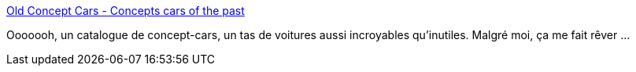 :jbake-type: post
:jbake-status: published
:jbake-title: Old Concept Cars - Concepts cars of the past
:jbake-tags: voiture,concepts,catalog,_mois_janv.,_année_2021
:jbake-date: 2021-01-18
:jbake-depth: ../
:jbake-uri: shaarli/1610984181000.adoc
:jbake-source: https://nicolas-delsaux.hd.free.fr/Shaarli?searchterm=http%3A%2F%2Foldconceptcars.com%2F&searchtags=voiture+concepts+catalog+_mois_janv.+_ann%C3%A9e_2021
:jbake-style: shaarli

http://oldconceptcars.com/[Old Concept Cars - Concepts cars of the past]

Ooooooh, un catalogue de concept-cars, un tas de voitures aussi incroyables qu'inutiles. Malgré moi, ça me fait rêver ...
